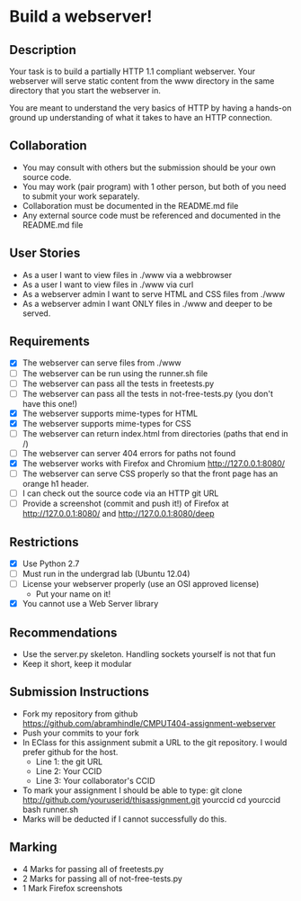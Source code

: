 * Build a webserver!
** Description

   Your task is to build a partially HTTP 1.1 compliant
   webserver. Your webserver will serve static content from the www
   directory in the same directory that you start the webserver in.

   You are meant to understand the very basics of HTTP by having a
   hands-on ground up understanding of what it takes to have an HTTP
   connection.

** Collaboration
   - You may consult with others but the submission should be your
     own source code.
   - You may work (pair program) with 1 other person, but both of you
     need to submit your work separately.
   - Collaboration must be documented in the README.md file
   - Any external source code must be referenced and documented in
     the README.md file

** User Stories
   - As a user I want to view files in ./www via a webbrowser
   - As a user I want to view files in ./www via curl
   - As a webserver admin I want to serve HTML and CSS files from ./www
   - As a webserver admin I want ONLY files in ./www and deeper to be
     served.

** Requirements
   - [X] The webserver can serve files from ./www
   - [ ] The webserver can be run using the runner.sh file
   - [ ] The webserver can pass all the tests in freetests.py
   - [ ] The webserver can pass all the tests in not-free-tests.py
     (you don't have this one!)
   - [X] The webserver supports mime-types for HTML
   - [X] The webserver supports mime-types for CSS
   - [ ] The webserver can return index.html from directories (paths
     that end in /)
   - [ ] The webserver can server 404 errors for paths not found
   - [X] The webserver works with Firefox and Chromium
     http://127.0.0.1:8080/
   - [ ] The webserver can serve CSS properly so that the front page
     has an orange h1 header.
   - [ ] I can check out the source code via an HTTP git URL
   - [ ] Provide a screenshot (commit and push it!) of Firefox at
     http://127.0.0.1:8080/ and http://127.0.0.1:8080/deep

** Restrictions
   - [X] Use Python 2.7
   - [ ] Must run in the undergrad lab (Ubuntu 12.04)
   - [ ] License your webserver properly (use an OSI approved license)
     - Put your name on it!
   - [X] You cannot use a Web Server library

** Recommendations
   - Use the server.py skeleton. Handling sockets yourself is not
     that fun
   - Keep it short, keep it modular

** Submission Instructions
   - Fork my repository from github
     https://github.com/abramhindle/CMPUT404-assignment-webserver
   - Push your commits to your fork
   - In EClass for this assignment submit a URL to the git
     repository. I would prefer github for the host.
     - Line 1: the git URL
     - Line 2: Your CCID
     - Line 3: Your collaborator's CCID

   - To mark your assignment I should be able to type:
     git clone http://github.com/youruserid/thisassignment.git yourccid
     cd yourccid
     bash runner.sh
   - Marks will be deducted if I cannot successfully do this.
     
   
** Marking
   - 4 Marks for passing all of freetests.py
   - 2 Marks for passing all of not-free-tests.py
   - 1 Mark Firefox screenshots
